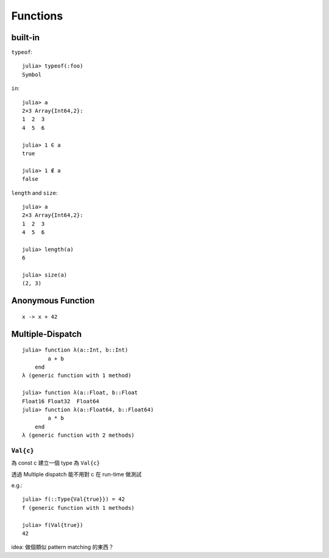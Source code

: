 Functions
===============================================================================

.. highlight:: julia

built-in
----------------------------------------------------------------------

``typeof``::

    julia> typeof(:foo)
    Symbol

``in``::

    julia> a
    2×3 Array{Int64,2}:
    1  2  3
    4  5  6

    julia> 1 ∈ a
    true

    julia> 1 ∉ a
    false

``length`` and ``size``::

    julia> a
    2×3 Array{Int64,2}:
    1  2  3
    4  5  6

    julia> length(a)
    6

    julia> size(a)
    (2, 3)


Anonymous Function
----------------------------------------------------------------------

::

    x -> x + 42


Multiple-Dispatch
----------------------------------------------------------------------

::

    julia> function λ(a::Int, b::Int)
            a + b
        end
    λ (generic function with 1 method)

    julia> function λ(a::Float, b::Float
    Float16 Float32  Float64
    julia> function λ(a::Float64, b::Float64)
            a * b
        end
    λ (generic function with 2 methods)


``Val{c}``
++++++++++++++++++++++++++++++++++++++++++++++++++++++++++++

為 const c 建立一個 type 為 ``Val{c}``

透過 Multiple dispatch 能不用對 c 在 run-time 做測試

e.g.::

    julia> f(::Type{Val{true}}) = 42
    f (generic function with 1 methods)

    julia> f(Val{true})
    42

idea: 做個類似 pattern matching 的東西？

